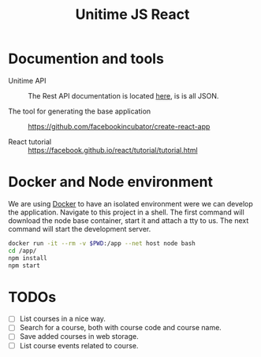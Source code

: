 #+TITLE: Unitime JS React
#+STARTUP: content

* Documention and tools

  - Unitime API :: The Rest API documentation is located [[https://github.com/Kodkollektivet/unitime-api][here]], is is all JSON.

  - The tool for generating the base application ::
    https://github.com/facebookincubator/create-react-app

  - React tutorial :: https://facebook.github.io/react/tutorial/tutorial.html


* Docker and Node environment

  We are using [[https://www.docker.com/][Docker]] to have an isolated environment were we can develop the application.
  Navigate to this project in a shell. The first command will download the node base
  container, start it and attach a tty to us. The next command will start the development
  server.

  #+BEGIN_SRC sh
    docker run -it --rm -v $PWD:/app --net host node bash
    cd /app/
    npm install
    npm start
  #+END_SRC

* TODOs

- [ ] List courses in a nice way.
- [ ] Search for a course, both with course code and course name.
- [ ] Save added courses in web storage.
- [ ] List course events related to course.

